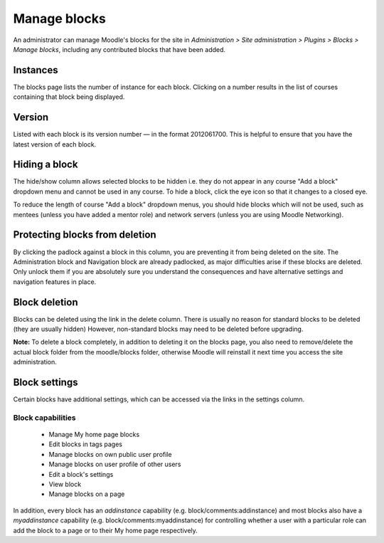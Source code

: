 .. _manage_blocks:

Manage blocks
==============
An administrator can manage Moodle's blocks for the site in *Administration > Site administration > Plugins > Blocks > Manage blocks*, including any contributed blocks that have been added.

Instances
^^^^^^^^^^
The blocks page lists the number of instance for each block. Clicking on a number results in the list of courses containing that block being displayed. 

Version
^^^^^^^^
Listed with each block is its version number — in the format 2012061700. This is helpful to ensure that you have the latest version of each block.

Hiding a block
^^^^^^^^^^^^^^^^
The hide/show column allows selected blocks to be hidden i.e. they do not appear in any course "Add a block" dropdown menu and cannot be used in any course. To hide a block, click the eye icon so that it changes to a closed eye.

To reduce the length of course "Add a block" dropdown menus, you should hide blocks which will not be used, such as mentees (unless you have added a mentor role) and network servers (unless you are using Moodle Networking). 

Protecting blocks from deletion
^^^^^^^^^^^^^^^^^^^^^^^^^^^^^^^^^
By clicking the padlock against a block in this column, you are preventing it from being deleted on the site. The Administration block and Navigation block are already padlocked, as major difficulties arise if these blocks are deleted. Only unlock them if you are absolutely sure you understand the consequences and have alternative settings and navigation features in place. 

Block deletion
^^^^^^^^^^^^^^^^
Blocks can be deleted using the link in the delete column. There is usually no reason for standard blocks to be deleted (they are usually hidden) However, non-standard blocks may need to be deleted before upgrading.

**Note:** To delete a block completely, in addition to deleting it on the blocks page, you also need to remove/delete the actual block folder from the moodle/blocks folder, otherwise Moodle will reinstall it next time you access the site administration. 
    
Block settings
^^^^^^^^^^^^^^^
Certain blocks have additional settings, which can be accessed via the links in the settings column. 

Block capabilities
--------------------
    * Manage My home page blocks
    * Edit blocks in tags pages
    * Manage blocks on own public user profile
    * Manage blocks on user profile of other users
    * Edit a block's settings
    * View block
    * Manage blocks on a page 

In addition, every block has an *addinstance* capability (e.g. block/comments:addinstance) and most blocks also have a *myaddinstance* capability (e.g. block/comments:myaddinstance) for controlling whether a user with a particular role can add the block to a page or to their My home page respectively. 


